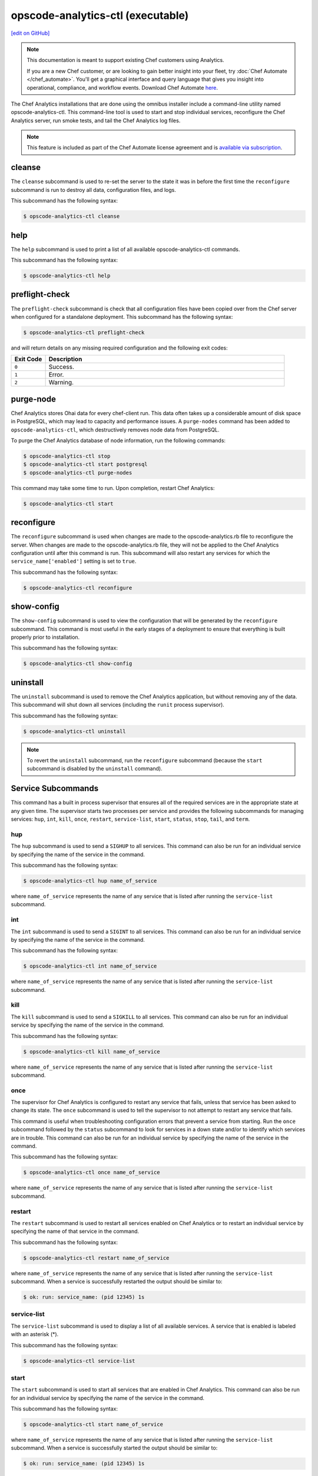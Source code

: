 =====================================================
opscode-analytics-ctl (executable)
=====================================================
`[edit on GitHub] <https://github.com/chef/chef-web-docs/blob/master/chef_master/source/ctl_analytics.rst>`__

.. tag analytics_legacy

.. note:: This documentation is meant to support existing Chef customers using Analytics.

          If you are a new Chef customer, or are looking to gain better insight into your fleet, try :doc:`Chef Automate </chef_automate>`. You'll get a graphical interface and query language that gives you insight into operational, compliance, and workflow events. Download Chef Automate `here <https://downloads.chef.io/automate/>`__.


.. end_tag

The Chef Analytics installations that are done using the omnibus installer include a command-line utility named opscode-analytics-ctl. This command-line tool is used to start and stop individual services, reconfigure the Chef Analytics server, run smoke tests, and tail the Chef Analytics log files.

.. note:: .. tag chef_subscriptions

          This feature is included as part of the Chef Automate license agreement and is `available via subscription <https://www.chef.io/pricing/>`_.

          .. end_tag

cleanse
=====================================================
The ``cleanse`` subcommand is used to re-set the server to the state it was in before the first time the ``reconfigure`` subcommand is run to destroy all data, configuration files, and logs.

This subcommand has the following syntax:

.. code-block:: bash

   $ opscode-analytics-ctl cleanse

help
=====================================================
The ``help`` subcommand is used to print a list of all available opscode-analytics-ctl commands.

This subcommand has the following syntax:

.. code-block:: bash

   $ opscode-analytics-ctl help

preflight-check
=====================================================
The ``preflight-check`` subcommand is check that all configuration files have been copied over from the Chef server when configured for a standalone deployment. This subcommand has the following syntax:

.. code-block:: bash

   $ opscode-analytics-ctl preflight-check

and will return details on any missing required configuration and the following exit codes:

.. list-table::
   :widths: 60 420
   :header-rows: 1

   * - Exit Code
     - Description
   * - ``0``
     - Success.
   * - ``1``
     - Error.
   * - ``2``
     - Warning.

purge-node
=====================================================
.. tag ctl_analytics_purge_nodes

Chef Analytics stores Ohai data for every chef-client run. This data often takes up a considerable amount of disk space in PostgreSQL, which may lead to capacity and performance issues. A ``purge-nodes`` command has been added to ``opscode-analytics-ctl``, which destructively removes node data from PostgreSQL.

To purge the Chef Analytics database of node information, run the following commands:

.. code-block:: bash

   $ opscode-analytics-ctl stop
   $ opscode-analytics-ctl start postgresql
   $ opscode-analytics-ctl purge-nodes

This command may take some time to run. Upon completion, restart Chef Analytics:

.. code-block:: bash

   $ opscode-analytics-ctl start

.. end_tag

reconfigure
=====================================================
The ``reconfigure`` subcommand is used when changes are made to the opscode-analytics.rb file to reconfigure the server. When changes are made to the opscode-analytics.rb file, they will not be applied to the Chef Analytics configuration until after this command is run. This subcommand will also restart any services for which the ``service_name['enabled']`` setting is set to ``true``.

This subcommand has the following syntax:

.. code-block:: bash

   $ opscode-analytics-ctl reconfigure

show-config
=====================================================
The ``show-config`` subcommand is used to view the configuration that will be generated by the ``reconfigure`` subcommand. This command is most useful in the early stages of a deployment to ensure that everything is built properly prior to installation.

This subcommand has the following syntax:

.. code-block:: bash

   $ opscode-analytics-ctl show-config

uninstall
=====================================================
The ``uninstall`` subcommand is used to remove the Chef Analytics application, but without removing any of the data. This subcommand will shut down all services (including the ``runit`` process supervisor).

This subcommand has the following syntax:

.. code-block:: bash

   $ opscode-analytics-ctl uninstall

.. note:: To revert the ``uninstall`` subcommand, run the ``reconfigure`` subcommand (because the ``start`` subcommand is disabled by the ``uninstall`` command).

Service Subcommands
=====================================================
.. tag ctl_common_service_subcommands

This command has a built in process supervisor that ensures all of the required services are in the appropriate state at any given time. The supervisor starts two processes per service and provides the following subcommands for managing services: ``hup``, ``int``, ``kill``, ``once``, ``restart``, ``service-list``, ``start``, ``status``, ``stop``, ``tail``, and ``term``.

.. end_tag

hup
-----------------------------------------------------
The ``hup`` subcommand is used to send a ``SIGHUP`` to all services. This command can also be run for an individual service by specifying the name of the service in the command.

This subcommand has the following syntax:

.. code-block:: bash

   $ opscode-analytics-ctl hup name_of_service

where ``name_of_service`` represents the name of any service that is listed after running the ``service-list`` subcommand.

int
-----------------------------------------------------
The ``int`` subcommand is used to send a ``SIGINT`` to all services. This command can also be run for an individual service by specifying the name of the service in the command.

This subcommand has the following syntax:

.. code-block:: bash

   $ opscode-analytics-ctl int name_of_service

where ``name_of_service`` represents the name of any service that is listed after running the ``service-list`` subcommand.

kill
-----------------------------------------------------
The ``kill`` subcommand is used to send a ``SIGKILL`` to all services. This command can also be run for an individual service by specifying the name of the service in the command.

This subcommand has the following syntax:

.. code-block:: bash

   $ opscode-analytics-ctl kill name_of_service

where ``name_of_service`` represents the name of any service that is listed after running the ``service-list`` subcommand.

once
-----------------------------------------------------
The supervisor for Chef Analytics is configured to restart any service that fails, unless that service has been asked to change its state. The ``once`` subcommand is used to tell the supervisor to not attempt to restart any service that fails.

This command is useful when troubleshooting configuration errors that prevent a service from starting. Run the ``once`` subcommand followed by the ``status`` subcommand to look for services in a down state and/or to identify which services are in trouble. This command can also be run for an individual service by specifying the name of the service in the command.

This subcommand has the following syntax:

.. code-block:: bash

   $ opscode-analytics-ctl once name_of_service

where ``name_of_service`` represents the name of any service that is listed after running the ``service-list`` subcommand.

restart
-----------------------------------------------------
The ``restart`` subcommand is used to restart all services enabled on Chef Analytics or to restart an individual service by specifying the name of that service in the command.

This subcommand has the following syntax:

.. code-block:: bash

   $ opscode-analytics-ctl restart name_of_service

where ``name_of_service`` represents the name of any service that is listed after running the ``service-list`` subcommand. When a service is successfully restarted the output should be similar to:

.. code-block:: bash

   $ ok: run: service_name: (pid 12345) 1s

service-list
-----------------------------------------------------
The ``service-list`` subcommand is used to display a list of all available services. A service that is enabled is labeled with an asterisk (*).

This subcommand has the following syntax:

.. code-block:: bash

   $ opscode-analytics-ctl service-list

start
-----------------------------------------------------
The ``start`` subcommand is used to start all services that are enabled in Chef Analytics. This command can also be run for an individual service by specifying the name of the service in the command.

This subcommand has the following syntax:

.. code-block:: bash

   $ opscode-analytics-ctl start name_of_service

where ``name_of_service`` represents the name of any service that is listed after running the ``service-list`` subcommand. When a service is successfully started the output should be similar to:

.. code-block:: bash

   $ ok: run: service_name: (pid 12345) 1s

The supervisor for the Chef server is configured to wait seven seconds for a service to respond to a command from the supervisor. If you see output that references a timeout, it means that a signal has been sent to the process, but that the process has yet to actually comply. In general, processes that have timed out are not a big concern, unless they are failing to respond to the signals at all. If a process is not responding, use a command like the ``kill`` subcommand to stop the process, investigate the cause (if required), and then use the ``start`` subcommand to re-enable it.

status
-----------------------------------------------------
The ``status`` subcommand is used to show the status of all services available to Chef Analytics. The results will vary based on the configuration of a given server. This subcommand has the following syntax:

.. code-block:: bash

   $ opscode-analytics-ctl status

and will return the status for all services. Status can be returned for individual services by specifying the name of the service as part of the command:

.. code-block:: bash

   $ opscode-analytics-ctl status name_of_service

where ``name_of_service`` represents the name of any service that is listed after running the ``service-list`` subcommand.

When service status is requested, the output should be similar to:

.. code-block:: bash

   $ run: service_name: (pid 12345) 12345s; run: log: (pid 1234) 67890s

where

* ``run:`` is the state of the service (``run:`` or ``down:``)
* ``service_name:`` is the name of the service for which status is returned
* ``(pid 12345)`` is the process identifier
* ``12345s`` is the uptime of the service, in seconds

For example:

.. code-block:: bash

   $ down: actions: (pid 35546) 10s

By default, runit will restart services automatically when the services fail. Therefore, runit may report the status of a service as ``run:`` even when there is an issue with that service. When investigating why a particular service is not running as it should be, look for the services with the shortest uptimes. For example, the list below indicates that the **actions** should be investigated further:

.. code-block:: bash

   run: actions: (pid 6361) 4132s; run: log: (pid 6173) 4146s
   run: actions_consumer: (pid 6374) 5s; run: log: (pid 6227) 4139s
   run: actions_messages: (pid 6392) 4131s; run: log: (pid 6324) 4133s
   run: memcached: (pid 6115) 4157s; run: log: (pid 6129) 4156s

Log Files
+++++++++++++++++++++++++++++++++++++++++++++++++++++
A typical status line for a service that is running in Chef Analytics in a combined or standalone topology is similar to the following:

.. code-block:: bash

   run: name_of_service: (pid 1486) 7819s; run: log: (pid 1485) 7819s

where:

* ``run`` describes the state in which the supervisor attempts to keep processes. This state is either ``run`` or ``down``. If a service is in a ``down`` state, it should be stopped
* ``name_of_service`` is the service name, for example: ``actions``
* ``(pid 1486) 7819s;`` is the process identifier followed by the amount of time (in seconds) the service has been running
* ``run: log: (pid 1485) 7819s`` is the log process. It is typical for a log process to have a longer run time than a service; this is because the supervisor does not need to restart the log process in order to connect the supervised process

If the service is down, the status line will appear similar to the following:

.. code-block:: bash

   down: actions: 3s, normally up; run: log: (pid 1485) 8526s

where

* ``down`` indicates that the service is in a down state
* ``3s, normally up;`` indicates that the service is normally in a run state and that the supervisor would attempt to restart this service after a reboot

stop
-----------------------------------------------------
The ``stop`` subcommand is used to stop all services enabled on Chef Analytics. This command can also be run for an individual service by specifying the name of the service in the command.

This subcommand has the following syntax:

.. code-block:: bash

   $ opscode-analytics-ctl stop name_of_service

where ``name_of_service`` represents the name of any service that is listed after running the ``service-list`` subcommand. When a service is successfully stopped the output should be similar to:

.. code-block:: bash

   $ ok: diwb: service_name: 0s, normally up

For example:

.. code-block:: bash

   $ opscode-analytics-ctl stop

will return something similar to:

.. code-block:: bash

   ok: down: actions: 1s, normally up
   ok: down: actions_consumer: 0s, normally up
   ok: down: actions_messages: 0s, normally up
   ok: down: memcached: 1s, normally up

tail
-----------------------------------------------------
The ``tail`` subcommand is used to follow all Chef Analytics logs for all services. This command can also be run for an individual service by specifying the name of the service in the command.

This subcommand has the following syntax:

.. code-block:: bash

   $ opscode-analytics-ctl tail name_of_service

where ``name_of_service`` represents the name of any service that is listed after running the ``service-list`` subcommand.

term
-----------------------------------------------------
The ``term`` subcommand is used to send a ``SIGTERM`` to all services. This command can also be run for an individual service by specifying the name of the service in the command.

This subcommand has the following syntax:

.. code-block:: bash

   $ opscode-analytics-ctl term name_of_service

where ``name_of_service`` represents the name of any service that is listed after running the ``service-list`` subcommand.

